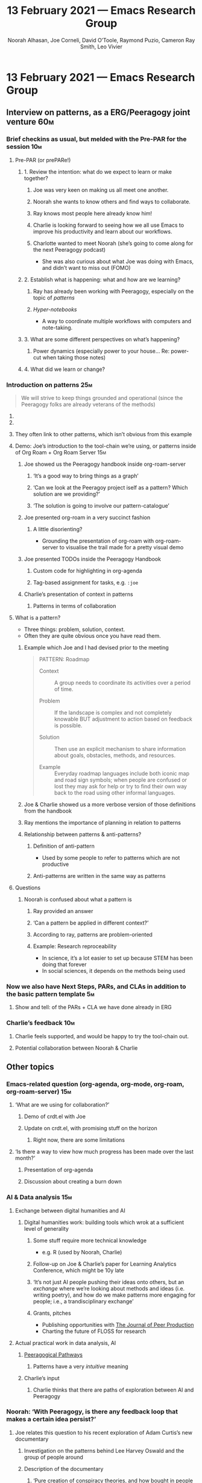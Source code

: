 #+TITLE: 13 February 2021 — Emacs Research Group
#+Author: Noorah Alhasan, Joe Corneli, David O’Toole, Raymond Puzio, Cameron Ray Smith, Leo Vivier
#+roam_tag: HI
#+FIRN_UNDER: erg
#+FIRN_LAYOUT: update
#+DATE_CREATED: <2021-02-13 Saturday>


* 13 February 2021 — Emacs Research Group
** Interview on patterns, as a ERG/Peeragogy joint venture             :60m:
*** COMMENT It took us 10m to make sure that everyone could use the tools for today’s presentation :10m:
*** Brief checkins as usual, but melded with the Pre-PAR for the session :10m:
**** Pre-PAR (or prePARe!)
***** 1. Review the intention: what do we expect to learn or make together?
****** Joe was very keen on making us all meet one another.
****** Noorah she wants to know others and find ways to collaborate.
****** Ray knows most people here already know him!
****** Charlie is looking forward to seeing how we all use Emacs to improve his productivity and learn about our workflows.
****** Charlotte wanted to meet Noorah (she’s going to come along for the next Peeragogy podcast)
- She was also curious about what Joe was doing with Emacs, and didn’t want to miss out (FOMO)
***** 2. Establish what is happening: what and how are we learning?
****** Ray has already been working with Peeragogy, especially on the topic of /patterns/
****** /Hyper-notebooks/
- A way to coordinate multiple workflows with computers and note-taking.
***** 3. What are some different perspectives on what’s happening?
****** Power dynamics (especially power to your house… Re: power-cut when taking those notes)
***** 4. What did we learn or change?
*** Introduction on patterns                                          :25m:
#+begin_quote
We will strive to keep things grounded and operational (since the Peeragogy folks are already veterans of the methods)
#+end_quote
**** COMMENT We’ll just present the way we take notes; no need to go into the deep stuff
**** COMMENT Noorah’s setup might be more appealing to demonstrate (since it’s /beautiful/)
**** They often link to other patterns, which isn’t obvious from this example
**** Demo: Joe’s introduction to the tool-chain we’re using, or patterns inside of Org Roam + Org Roam Server :15m:
***** Joe showed us the Peeragogy handbook inside org-roam-server
****** ‘It’s a good way to bring things as a graph’
****** ‘Can we look at the Peeragoy project iself as a pattern?  Which solution are we providing?’
****** ‘The solution is going to involve our pattern-catalogue’
***** Joe presented org-roam in a very succinct fashion
****** A little disorienting?
- Grounding the presentation of org-roam with org-roam-server to visualise the trail made for a pretty visual demo
***** Joe presented TODOs inside the Peeragogy Handbook
****** Custom code for highlighting in org-agenda
****** Tag-based assignment for tasks, e.g. ~:joe~
***** Charlie’s presentation of context in patterns
****** Patterns in terms of collaboration
**** What is a pattern?
- Three things: problem, solution, context.
- Often they are quite obvious once you have read them.
***** Example which Joe and I had devised prior to the meeting
#+begin_quote
PATTERN: Roadmap
- Context :: A group needs to coordinate its activities over a period of time.

- Problem :: If the landscape is complex and not completely knowable BUT adjustment to action based on feedback is possible.

- Solution :: Then use an explicit mechanism to share information about goals, obstacles, methods, and resources.

- Example :: Everyday roadmap languages include both iconic map and road sign symbols; when people are confused or lost they may ask for help or try to find their own way back to the road using other informal languages.
#+end_quote
#+CAPTION: Roadmap, Source: Patterns, anticipation and participatory futures, https://arxiv.org/abs/2012.03736
***** Joe & Charlie showed us a more verbose version of those definitions from the handbook
***** Ray mentions the importance of planning in relation to patterns
***** Relationship between patterns & anti-patterns?
****** Definition of anti-pattern
- Used by some people to refer to patterns which are not productive
****** Anti-patterns are written in the same way as patterns
**** Questions
***** Noorah is confused about what a pattern is
****** Ray provided an answer
****** ‘Can a pattern be applied in different context?’
****** According to ray, patterns are problem-oriented
****** Example: Research reproceability
- In science, it’s a lot easier to set up because STEM has been doing that forever
- In social sciences, it depends on the methods being used
*** Now we also have Next Steps, PARs, and CLAs in addition to the basic pattern template :5m:
**** Show and tell: of the PARs + CLA we have done already in ERG
*** Charlie’s feedback                                                :10m:
**** Charlie feels supported, and would be happy to try the tool-chain out.
**** Potential collaboration between Noorah & Charlie
** Other topics
*** Emacs-related question (org-agenda, org-mode, org-roam, org-roam-server) :15m:
**** ‘What are we using for collaboration?’
***** Demo of crdt.el with Joe
***** Update on crdt.el, with promising stuff on the horizon
****** Right now, there are some limitations
**** ‘Is there a way to view how much progress has been made over the last month?’
***** Presentation of org-agenda
***** Discussion about creating a burn down
*** AI & Data analysis                                                :15m:
**** Exchange between digital humanities and AI
***** Digital humanities work: building tools which wrok at a sufficient level of generality
****** Some stuff require more technical knowledge
- e.g. R (used by Noorah, Charlie)
****** Follow-up on Joe & Charlie’s paper for Learning Analytics Conference, which might be 10y late
****** ‘It’s not just AI people pushing their ideas onto others, but an /exchange/ where we’re looking about methods and ideas (i.e. writing poetry), and how do we make patterns more engaging for people; i.e., a trandisciplinary exchange’
****** Grants, pitches
- Publishing opportunities with [[http://peerproduction.net/editsuite/][The Journal of Peer Production]]
- Charting the future of FLOSS for research
**** Actual practical work in data analysis, AI
***** [[https://hyperreal.enterprises/nesta.html][Peeragogical Pathways]]
****** Patterns have a very /intuitive/ meaning
***** Charlie’s input
****** Charlie thinks that there are paths of exploration between AI and Peeragogy
*** Noorah: ‘With Peeragogy, is there any feedback loop that makes a certain idea persist?’
**** Joe relates this question to his recent exploration of Adam Curtis’s new documentary
***** Investigation on the patterns behind Lee Harvey Oswald and the group of people around
***** Description of the documentary
****** ‘Pure creation of conspiracy theories, and how bought in people are to that in America’
****** ‘How do people go from being revolutionaries and changing their societies to completely wrecking things and not being succesful’
****** ‘We have to push ourselves so that we don’t need [patterns?]
***** Joe heartily recommends that we watch the documentary
**** Charlie’s answer
***** There is an inherent risk to working on patterns, namely making wrong assumptions about how people work together
***** The question is interesting, and might require some /auditing/ (we’re doing a CLA soon, which is related to auditing our own workflows; machine that builds itself)
***** Noorah mentions the rôle of the outsider in those patterns
****** Noorah also mentions the ‘
*** CLA                                                               :15m:
**** ‘What is our vision for change and how is progress measurable?’
***** Joe: ‘Who’s using this book?’
****** Well, now, people seem to be using it, especially us in the ERG!
***** On patterns
****** We found the PAR good for gathering data
- Measurable progress (particularly interesting in a perspective of tracking progress in academia)
****** CLA
- With the ERG, we’re still trying to figure out what is the place of CLA
***** Re: ERG & Peeragogy
****** We believe we could be working together on some interesting topics.
**** Understanding data, headlines, empirical world (short term change)
***** If Charlie starts using the tool-chain we’ve explored today to iterate over the Peeragogy Handbook, it’d be a wonderful learning experience
***** It would also be data point in our reviews
****** Charlie’s day-job is to analyse and synthetise data taken from surveys into a document that might inform his employers’s decisions
- Parallels between the moonlight-job with Peeragogy and the day-time job
**** Systemic approaches and solutions (social system)
***** ‘PAR + CLA + Next steps’ is a system with a lot of potential
****** We haven’t validated as a system yet
****** ‘How do we validate such a system? (probably most relevant to Noorah)
- We can change a system if we don’t like it; so how do we validate the system for ourselves, and then potentially for other people/context
- We shouldn’t be pushing a system until we’ve tried it and validated it
- Noorah: ‘Adding context allows us to think about groups of people’
- Joe: ‘My cousin does research in education policy, and there are so many numbers, data.. but in the world of FLOSS, there might be as much data, but not necessarily as well-defined collaboration and well-defined things.  She works at Columbia, and they don’t have the same tools, availabilities…’
- Noorah: vs. education policy
- External pressure to come up with novel ways of measuring performance
- ‘With FLOSS, the external pressure is just passion for FLOSS’
- Joe: ‘There might be a profit motive for some companies in FLOSS’
- Charlie: e.g. Walmart and NodeJS
**** Worldview, ways of knowing and alternative discourse
**** Myths, metaphors and narratives: imagined (longer term change)
* PAR                                                               :15m:
Pre-PAR + Post-PAR (which doesn’t sound as cool as prePARe, unfortunately)
*** 1. Review the intention: what do we expect to learn or make together?
**** We all met one another!
**** Leo: ‘I’d set out to take good notes from this meeting because it was something that I’d been expecting for a while, and I haven’t been disappointed by the quality of the exchanges we’ve been having’
*** 2. Establish what is happening: what and how are we learning?
**** Last time, we had a special guest: Qiantan
**** We’re continuing on the path of interdisciplinary learning
**** We might have also convinced Qiantan of joining us with HyperReal!
**** Ray has already been working with Peeragogy, especially on the topic of /patterns/
*** 3. What are some different perspectives on what’s happening?
**** Power dynamics (especially power to your house… Re: power-cut when taking those notes)
*** 4. What did we learn or change?
**** We talked about /hyper-notebooks/ in terms of the replicability/reproducibility of research
**** Anthropology + Psychology is a special nightmare for reproducibility
*** 5. What else should we change going forward?
**** We’ve brainstormed a couple of options for /getting out there/: White-papers, Grants, Journal papers (very concrete)
**** Could there be a joint ERG/org-mode venture with the Peeragogy podcast?
**** Once Charlie is brought up to speed, he could have a discussion with Leo
**** Potential interview with Leo & Jethro Kuan (co-maintainers of org-roam)
**** This could get us working on patterns!
**** The patterns of maintenance
**** Charlie thinks it’d be interesting to dig further on the topic of AI as a peer, patterns, and Peeragogy
**** Joe mentions that the Peeragogy Handbook only lists 9 patterns
**** Maybe the ERG could contribute further patterns?
** Re: HyperReal
*** Charlie is already on the HyperReal discord
** Points for later
*** Collaborative slip-box
** Extra notes from Calendar invite
For those interested, let's meet to discuss editing the Peeragogy Handbook with Org Mode.

Initial instructions suitable for newcomers are here:

https://github.com/PeeragogyLabs/PeeragogyORG/wiki

These instructions are currently in a draft format, and will be revised and improved during the week.  That said, if you'd like to attend the live discussion it's advisable to try to go through the exercises at your own pace before Saturday. Follow-up comments on this event are a good way to ask for help or intervention in the mean time.  As usual, questions and comments can help improve the material.
 
That said, it is also OK to "audit" the live event and leave the exercises aside for now. Lastly, as a further option, the meeting will be recorded, so if you won't attend the event live but would like to watch a recording, that can also be arranged.
 
Rough Agenda for the meeting

During the 1st hour of the meeting 1730-1830 UTC we plan to focus 25% of the time on Org Mode and 75% of the time on the Peeragogy patterns.

During the 2nd hour of the meeting, anyone with outside obligations can go, but for those who can stick around we plan to do a Causal Layered Analysis (CLA), improving the initial sketch here:

- https://exp2exp.github.io/cla-16-january-2021

based on further data that has accumulated since we wrote that:

- https://exp2exp.github.io/erg

We will attempt to narrate this material in a way that makes sense to people who didn't attend previous meetings of the Emacs Research Group!  We also think that the way we are applying the CLA+PAR methodology will be interesting to people familiar with Peeragogy.
 
Additional Recommended Reading

- https://exp2exp.github.io/action-and-change-in-peer-learning (630 words)

Follow up events
 
We also plan to look at patterns closely in the next Peeragogy Podcast on February 17th at 10AM Eastern.
